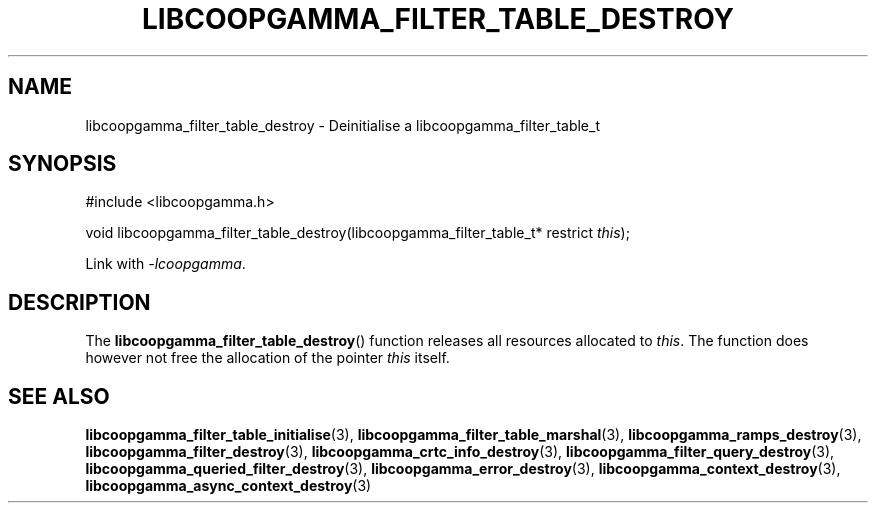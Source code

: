 .TH LIBCOOPGAMMA_FILTER_TABLE_DESTROY 3 LIBCOOPGAMMA
.SH "NAME"
libcoopgamma_filter_table_destroy - Deinitialise a libcoopgamma_filter_table_t
.SH "SYNOPSIS"
.nf
#include <libcoopgamma.h>

void libcoopgamma_filter_table_destroy(libcoopgamma_filter_table_t* restrict \fIthis\fP);
.fi
.P
Link with
.IR -lcoopgamma .
.SH "DESCRIPTION"
The
.BR libcoopgamma_filter_table_destroy ()
function releases all resources allocated
to
.IR this .
The function does however not free the
allocation of the pointer
.IR this
itself.
.SH "SEE ALSO"
.BR libcoopgamma_filter_table_initialise (3),
.BR libcoopgamma_filter_table_marshal (3),
.BR libcoopgamma_ramps_destroy (3),
.BR libcoopgamma_filter_destroy (3),
.BR libcoopgamma_crtc_info_destroy (3),
.BR libcoopgamma_filter_query_destroy (3),
.BR libcoopgamma_queried_filter_destroy (3),
.BR libcoopgamma_error_destroy (3),
.BR libcoopgamma_context_destroy (3),
.BR libcoopgamma_async_context_destroy (3)
